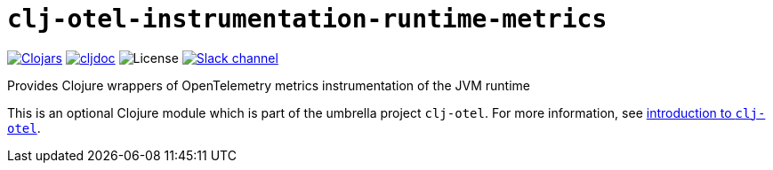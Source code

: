 = `clj-otel-instrumentation-runtime-metrics`

image:https://img.shields.io/clojars/v/com.github.steffan-westcott/clj-otel-instrumentation-runtime-metrics?logo=clojure&logoColor=white[Clojars,link=https://clojars.org/com.github.steffan-westcott/clj-otel-instrumentation-runtime-metrics]
ifndef::env-cljdoc[]
image:https://cljdoc.org/badge/com.github.steffan-westcott/clj-otel-instrumentation-runtime-metrics[cljdoc,link=https://cljdoc.org/d/com.github.steffan-westcott/clj-otel-instrumentation-runtime-metrics]
endif::[]
image:https://img.shields.io/github/license/steffan-westcott/clj-otel[License]
image:https://img.shields.io/badge/clojurians-clj--otel-blue.svg?logo=slack[Slack channel,link=https://clojurians.slack.com/messages/clj-otel]

Provides Clojure wrappers of OpenTelemetry metrics instrumentation of the JVM runtime

This is an optional Clojure module which is part of the umbrella project `clj-otel`.
For more information, see
ifdef::env-cljdoc[]
https://cljdoc.org/d/com.github.steffan-westcott/clj-otel-api/CURRENT[introduction to `clj-otel`].
endif::[]
ifndef::env-cljdoc[]
xref:../README.adoc[introduction to `clj-otel`].
endif::[]
